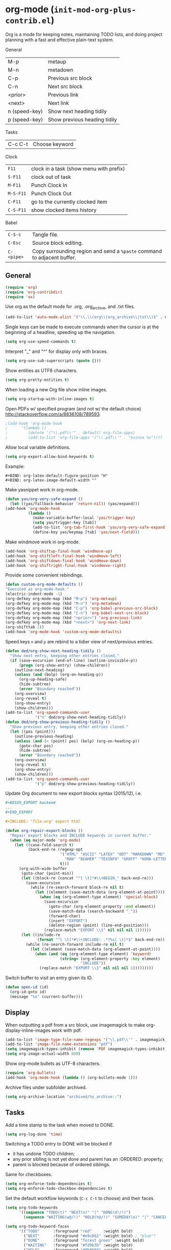 * org-mode (~init-mod-org-plus-contrib.el~)
:PROPERTIES:
:tangle:   lisp/init-mod-org-plus-contrib.el
:END:
Org is a mode for keeping notes, maintaining TODO lists, and doing
project planning with a fast and effective plain-text system.

General
| M-p           | metaup                       |
| M-n           | metadown                     |
| C-p           | Previous src block           |
| C-n           | Next src block               |
| <prior>       | Previous link                |
| <next>        | Next link                    |
| n (speed-key) | Show next heading tidily     |
| p (speed-key) | Show previous heading tidily |

Tasks
| C-c C-t | Choose keyword |

Clock
| ~F11~     | clock in a task (show menu with prefix) |
| ~S-F11~   | clock out of task                       |
| ~M-F11~   | Punch Clock In                          |
| ~M-S-F11~ | Punch Clock Out                         |
| ~C-F11~   | go to the currently clocked item        |
| ~C-S-F11~ | show clocked items history              |

Babel
| ~C-S-s~    | Tangle file.                                                            |
| ~C-Esc~    | Source block editing.                                                   |
| ~C-<pipe>~ | Copy surrounding region and send a ~%paste~ command to adjacent buffer. |
** General
#+BEGIN_SRC emacs-lisp
(require 'org)
(require 'org-contribdir)
(require 'ox)
#+END_SRC

Use org as the default mode for .org, .org_archive, and .txt files.
#+BEGIN_SRC emacs-lisp
(add-to-list 'auto-mode-alist '("\\.\\(org\\|org_archive\\|txt\\)$" . org-mode))
#+END_SRC

Single keys can be made to execute commands when the cursor is at the
beginning of a headline, speeding up the navigation.
#+BEGIN_SRC emacs-lisp
(setq org-use-speed-commands t)
#+END_SRC

Interpret "_" and "^" for display only with braces.
#+BEGIN_SRC emacs-lisp
(setq org-use-sub-superscripts (quote {}))
#+END_SRC

Show entities as UTF8 characters.
#+BEGIN_SRC emacs-lisp
(setq org-pretty-entities t)    
#+END_SRC

When loading a new Org file show inline images.
#+BEGIN_SRC emacs-lisp
(setq org-startup-with-inline-images t)
#+END_SRC

Open PDFs w/ specified program (and not w/ the default choice) http://stackoverflow.com/a/8836108/789593.
#+BEGIN_SRC emacs-lisp
;(add-hook 'org-mode-hook
;      '(lambda ()
;         (delete '("\\.pdf\\'" . default) org-file-apps)
;         (add-to-list 'org-file-apps '("\\.pdf\\'" . "evince %s"))))
#+END_SRC

Allow local variable definitions.
#+BEGIN_SRC emacs-lisp
(setq org-export-allow-bind-keywords t)
#+END_SRC
Example:
#+BEGIN_EXAMPLE
#+BIND: org-latex-default-figure-position "H"
#+BIND: org-latex-image-default-width ""
#+END_EXAMPLE

Make yasnippet work in org-mode.
#+BEGIN_SRC emacs-lisp
  (defun yas/org-very-safe-expand ()
    (let ((yas/fallback-behavior 'return-nil)) (yas/expand)))
  (add-hook 'org-mode-hook
            (lambda ()
              (make-variable-buffer-local 'yas/trigger-key)
              (setq yas/trigger-key [tab])
              (add-to-list 'org-tab-first-hook 'yas/org-very-safe-expand)
              (define-key yas/keymap [tab] 'yas/next-field)))
#+END_SRC

Make windmove work in org-mode.
#+BEGIN_SRC emacs-lisp
(add-hook 'org-shiftup-final-hook 'windmove-up)
(add-hook 'org-shiftleft-final-hook 'windmove-left)
(add-hook 'org-shiftdown-final-hook 'windmove-down)
(add-hook 'org-shiftright-final-hook 'windmove-right)
#+END_SRC

Provide some convenient rebindings.
#+BEGIN_SRC emacs-lisp
(defun custom-org-mode-defaults ()
"Executed as org-mode-hook."
(electric-indent-mode -1)
(org-defkey org-mode-map (kbd "M-p") 'org-metaup)
(org-defkey org-mode-map (kbd "M-n") 'org-metadown)
(org-defkey org-mode-map (kbd "C-p") 'org-babel-previous-src-block)
(org-defkey org-mode-map (kbd "C-n") 'org-babel-next-src-block)
(org-defkey org-mode-map (kbd "<prior>") 'org-previous-link)
(org-defkey org-mode-map (kbd "<next>") 'org-next-link)
(org-shifttab 2))
(add-hook 'org-mode-hook 'custom-org-mode-defaults)
#+END_SRC

Speed keys ~n~ and ~p~ are rebind to a tidier view of next/previous entries.
#+BEGIN_SRC emacs-lisp
(defun ded/org-show-next-heading-tidily ()
  "Show next entry, keeping other entries closed."
  (if (save-excursion (end-of-line) (outline-invisible-p))
      (progn (org-show-entry) (show-children))
    (outline-next-heading)
    (unless (and (bolp) (org-on-heading-p))
      (org-up-heading-safe)
      (hide-subtree)
      (error "Boundary reached"))
    (org-overview)
    (org-reveal t)
    (org-show-entry)
    (show-children)))
(add-to-list 'org-speed-commands-user
             '("n" ded/org-show-next-heading-tidily))
(defun ded/org-show-previous-heading-tidily ()
  "Show previous entry, keeping other entries closed."
  (let ((pos (point)))
    (outline-previous-heading)
    (unless (and (< (point) pos) (bolp) (org-on-heading-p))
      (goto-char pos)
      (hide-subtree)
      (error "Boundary reached"))
    (org-overview)
    (org-reveal t)
    (org-show-entry)
    (show-children)))
(add-to-list 'org-speed-commands-user 
             '("p" ded/org-show-previous-heading-tidily))
#+END_SRC

Update Org document to new export blocks syntax (2015/12), i.e. 
#+BEGIN_SRC org :tangle no
  ,#+BEGIN_EXPORT backend
  ...
  ,#+END_EXPORT

  ,#+INCLUDE: "file.org" export html
#+END_SRC

#+BEGIN_SRC emacs-lisp
    (defun org-repair-export-blocks ()
      "Repair export blocks and INCLUDE keywords in current buffer."
      (when (eq major-mode 'org-mode)
        (let ((case-fold-search t)
              (back-end-re (regexp-opt
                            '("HTML" "ASCII" "LATEX" "ODT" "MARKDOWN" "MD" "ORG"
                              "MAN" "BEAMER" "TEXINFO" "GROFF" "KOMA-LETTER")
                            t)))
          (org-with-wide-buffer
           (goto-char (point-min))
           (let ((block-re (concat "^[ \t]*#\\+BEGIN_" back-end-re)))
             (save-excursion
               (while (re-search-forward block-re nil t)
                 (let ((element (save-match-data (org-element-at-point))))
                   (when (eq (org-element-type element) 'special-block)
                     (save-excursion
                       (goto-char (org-element-property :end element))
                       (save-match-data (search-backward "_"))
                       (forward-char)
                       (insert "EXPORT")
                       (delete-region (point) (line-end-position)))
                     (replace-match "EXPORT \\1" nil nil nil 1))))))
           (let ((include-re
                  (format "^[ \t]*#\\+INCLUDE: .*?%s[ \t]*$" back-end-re)))
             (while (re-search-forward include-re nil t)
               (let ((element (save-match-data (org-element-at-point))))
                 (when (and (eq (org-element-type element) 'keyword)
                            (string= (org-element-property :key element) 
                                     "INCLUDE"))
                   (replace-match "EXPORT \\1" nil nil nil 1)))))))))
#+END_SRC

Switch buffer to visit an entry given its ID.
#+BEGIN_SRC emacs-lisp
(defun open-id (id)
  (org-id-goto id)
  (message "%s" (current-buffer)))
#+END_SRC
** Display
When outputting a pdf from a src block, use imagemagick to make
org-display-inline-images work with pdf.
#+BEGIN_SRC emacs-lisp
(add-to-list 'image-type-file-name-regexps '("\\.pdf\\'" . imagemagick))
(add-to-list 'image-file-name-extensions "pdf")
(setq imagemagick-types-inhibit (remove 'PDF imagemagick-types-inhibit))
(setq org-image-actual-width 600)
#+END_SRC

Show org-mode bullets as UTF-8 characters.
#+BEGIN_SRC emacs-lisp
  (require 'org-bullets)
  (add-hook 'org-mode-hook (lambda () (org-bullets-mode 1)))
#+END_SRC

Archive files under subfolder archived.
#+BEGIN_SRC emacs-lisp
(setq org-archive-location "archived/%s_archive::")
#+END_SRC
** Tasks
Add a time stamp to the task when moved to DONE.
#+BEGIN_SRC emacs-lisp
(setq org-log-done 'time)
#+END_SRC

Switching a TODO entry to DONE will be blocked if
- it has undone TODO children;
- any prior sibling is not yet done and parent has an :ORDERED: property;
- parent is blocked because of ordered siblings.
Same for checkboxes.
#+BEGIN_SRC emacs-lisp
(setq org-enforce-todo-dependencies t)
(setq org-enforce-todo-checkbox-dependencies t)
#+END_SRC

Set the default workflow keywords (~C-c C-t~ to choose) and their faces.
#+BEGIN_SRC emacs-lisp
(setq org-todo-keywords
      '((sequence "TODO(t)" "NEXT(n)" "|" "DONE(d!/!)")
        (sequence "WAITING(w@/!)" "HOLD(h@/!)" "SOMEDAY(o)" "|" "CANCELLED(c@/!)")))

(setq org-todo-keyword-faces
      '(("TODO"      :foreground "red"     :weight bold)
        ("NEXT"      :foreground "#e9c062" :weight bold) ; "blue"?
        ("DONE"      :foreground "forest green" :weight bold)
        ("WAITING"   :foreground "#fd9b3b" :weight bold)
        ("HOLD"      :foreground "#9b859d" :weight bold)
        ("SOMEDAY"   :foreground "#808080" :weight bold)
        ("CANCELLED" :foreground "#9eb9a7" :weight bold)))
#+END_SRC

Use the fast todo selection scheme with ~C-c C-t~ (letters are assigned when
configuring keywords, adding them afterwards in parenthesis, e.g. ~TODO(t)~).
#+BEGIN_SRC emacs-lisp
(setq org-use-fast-todo-selection t)
#+END_SRC

[[http://orgmode.org/worg/org-contrib/org-checklist.html][org-checklist]] provides two actions which can be triggered when a task is marked done:
- clearing the state of all checkboxes in the task (~:RESET_CHECK_BOXES: t~);
- creating, and optionally printing, a file containing a copy of the task with
  all items in the checked state removed.
#+BEGIN_SRC emacs-lisp
  (require 'org-checklist)
#+END_SRC


** Clock setup
:LOGBOOK:  
CLOCK: [2015-02-24 Tue 17:00]--[2015-02-24 Tue 17:05] =>  0:05
CLOCK: [2015-02-24 Tue 15:02]--[2015-02-24 Tue 15:30] =>  0:28
:END:      
Most of the clock and time reporting setup is taken from [[http://doc.norang.ca/org-mode.html]] website.

Save the clock history across Emacs sessions, and when you clock into a new task after resuming Emacs, resume it without prompting about what to do with the previous incomplete clock. 
#+BEGIN_SRC emacs-lisp
(setq org-clock-persist 'history)
(setq org-clock-persist-query-resume nil)
(org-clock-persistence-insinuate)
#+END_SRC

Show lot of clocking history so it's easy to pick items off with ~C-u C-c C-x C-x~ / ~C-S-F11~.
#+BEGIN_SRC emacs-lisp
(setq org-clock-history-length 30)
#+END_SRC

When clocking into task with open clock, resume clock from previous point. 
#+BEGIN_SRC emacs-lisp
(setq org-clock-in-resume t)
#+END_SRC

Change task to NEXT when clocking in.
#+BEGIN_SRC emacs-lisp
(setq org-clock-in-switch-to-state 'bh/clock-in-to-next)
(defun bh/clock-in-to-next (kw)
  "Switch a task from TODO to NEXT when clocking in.
Skips capture tasks, projects, and subprojects.
Switch projects and subprojects from NEXT back to TODO"
  (when (not (and (boundp 'org-capture-mode) org-capture-mode))
    (cond
     ((and (member (org-get-todo-state) (list "TODO"))
           (oh/is-task-p))
      "NEXT")
     ((and (member (org-get-todo-state) (list "NEXT"))
           (oh/is-project-p))
      "TODO"))))
#+END_SRC

Separate drawers for properties and logs, and save in the latter all clock data and state changes (A drawer opens only with a TAB on the drawer).
#+BEGIN_SRC emacs-lisp
(setq org-drawers (quote ("PROPERTIES" "LOGBOOK")))
(setq org-clock-into-drawer t)
#+END_SRC

Remove clock entries with a zero duration.
#+BEGIN_SRC emacs-lisp
(setq org-clock-out-remove-zero-time-clocks t)
#+END_SRC

Automatically clock out when moving task to a done state.
#+BEGIN_SRC emacs-lisp
(setq org-clock-out-when-done t)
#+END_SRC

Enable auto clock resolution for finding open clocks.
#+BEGIN_SRC emacs-lisp
(setq org-clock-auto-clock-resolution (quote when-no-clock-is-running))
#+END_SRC

Include current clocking task in clock reports.
#+BEGIN_SRC emacs-lisp
(setq org-clock-report-include-clocking-task t)
#+END_SRC

A default ~Organization~ task in my ~personal-org.org~ logs the time spent reorganizing my org-files, reading email, clearing my inbox, and doing other planning work, all activities that aren't for a specific project. Punching-in anywhere clocks in this Organization task as the default task.
#+BEGIN_SRC emacs-lisp
(defun bh/clock-in-organization-task-as-default ()
  (interactive)
  (org-with-point-at (org-id-find bh/organization-task-id 'marker)
    (org-clock-in '(16))))
(defvar bh/organization-task-id "b0605007-6a44-4446-abab-528d429b1483")
#+END_SRC

To change the default clocking task I just visit the new task in any org buffer and clock it in with ~C-u C-u C-c C-x C-i~. Now this new task that collects miscellaneous clock minutes when the clock would normally stop.

To quickly clock in the default clocking task, you can
- press ~C-u C-c C-x C-i d~, or
- repeatedly clock out so the clock moves up the project tree until you clock out the top-level task and the clock moves to the default task. 

I punch in with  at the start of my day. That clocks in the ~Organization task~ by id in my ~org.org~ file. 
To get started we need to punch in which clocks in the default task and keeps the clock running. 
#+BEGIN_SRC emacs-lisp
(setq bh/keep-clock-running nil)
(defun bh/punch-in (arg)
  "Start continuous clocking and set the default task to the
selected task.  If no task is selected set the Organization task
as the default task."
  (interactive "p")
  (setq bh/keep-clock-running t)
  (if (equal major-mode 'org-agenda-mode)
      ;;
      ;; We're in the agenda
      ;;
      (let* ((marker (org-get-at-bol 'org-hd-marker))
             (tags (org-with-point-at marker (org-get-tags-at))))
        (if (and (eq arg 4) tags)
            (org-agenda-clock-in '(16))
          (bh/clock-in-organization-task-as-default)))
    ;;
    ;; We are not in the agenda
    ;;
    (save-restriction
      (widen)
      ; Find the tags on the current task
      (if (and (equal major-mode 'org-mode) (not (org-before-first-heading-p)) (eq arg 4))
          (org-clock-in '(16))
        (bh/clock-in-organization-task-as-default)))))

(defun bh/punch-out ()
  (interactive)
  (setq bh/keep-clock-running nil)
  (when (org-clock-is-active)
    (org-clock-out))
  (org-agenda-remove-restriction-lock))

#+END_SRC

Add convenient key beindings.
#+BEGIN_SRC emacs-lisp
(global-set-key (kbd "<f11>") 'org-clock-in)
(global-set-key (kbd "S-<f11>") 'org-clock-out)
(global-set-key (kbd "M-<f11>") 'bh/punch-in)
(global-set-key (kbd "M-S-<f11>") 'bh/punch-out)
(global-set-key (kbd "C-<f11>") 'org-clock-goto)
(global-set-key (kbd "C-S-<f11>") '(lambda () (interactive) (org-clock-in '(4)) ))
#+END_SRC

Other code.
#+BEGIN_SRC emacs-lisp
(defun bh/clock-in-default-task ()
  (save-excursion
    (org-with-point-at org-clock-default-task
      (org-clock-in))))
(defun bh/clock-in-parent-task ()
  "Move point to the parent (project) task if any and clock in"
  (let ((parent-task))
    (save-excursion
      (save-restriction
        (widen)
        (while (and (not parent-task) (org-up-heading-safe))
          (when (member (nth 2 (org-heading-components)) org-todo-keywords-1)
            (setq parent-task (point))))
        (if parent-task
            (org-with-point-at parent-task
              (org-clock-in))
          (when bh/keep-clock-running
            (bh/clock-in-default-task)))))))
(defun bh/clock-out-maybe ()
  (when (and bh/keep-clock-running
             (not org-clock-clocking-in)
             (marker-buffer org-clock-default-task)
             (not org-clock-resolving-clocks-due-to-idleness))
    (bh/clock-in-parent-task)))
(add-hook 'org-clock-out-hook 'bh/clock-out-maybe 'append)

(defun bh/clock-in-last-task (arg)
  "Clock in the interrupted task if there is one
Skip the default task and get the next one.
A prefix arg forces clock in of the default task."
  (interactive "p")
  (let ((clock-in-to-task
         (cond
          ((eq arg 4) org-clock-default-task)
          ((and (org-clock-is-active)
                (equal org-clock-default-task (cadr org-clock-history)))
           (caddr org-clock-history))
          ((org-clock-is-active) (cadr org-clock-history))
          ((equal org-clock-default-task (car org-clock-history)) (cadr org-clock-history))
          (t (car org-clock-history)))))
    (widen)
    (org-with-point-at clock-in-to-task
      (org-clock-in nil))))
#+END_SRC

** Time reporting and tracking
To have an agenda clock report for the last month, use ~C-a < a v m b R~. This
- limits the agenda to this one file,
- shows the agenda for a full month,
- moves to last month,
- generates a clock report. 

Change the agenda org clock table settings in clock report mode to
- link the item headlines in the table to their origins;
- set the maximum level depth to which times are listed in the table to 5 levels;
- not show table sections from files which did not contribute;
- indent each headline field according to its level;
- limit the width of the headline column in the org table to 80 characters;

#+BEGIN_SRC emacs-lisp
(setq org-agenda-clockreport-parameter-plist
      (quote (:link t :maxlevel 5 :fileskip0 t :indent t :narrow 80)))
#+END_SRC

Set two default headings for column view: Task Effort and Clock_Summary.
#+BEGIN_SRC emacs-lisp
(setq org-columns-default-format "%80ITEM(Task) %10Effort(Effort){:} %10CLOCKSUM")
#+END_SRC

Set global default
- estimated amounts of time to give to tasks for easy use in column mode;
- styles
#+BEGIN_SRC emacs-lisp
(setq org-global-properties (quote (("Effort_ALL" . "0:15 0:30 0:45 1:00 2:00 3:00 4:00 6:00 8:00"))))
#+END_SRC

To create an estimate for a task or subtree:
- start column mode with ~C-c C-x C-c~;
- collapse the tree with ~c~;
- set the estimated effort value for a task with the quick keys 1 through 9;
- exit column mode with q. 

When generating agenda clock reports, make sure closed tasks and state changes are shown in the agenda.
#+BEGIN_SRC emacs-lisp
(setq org-agenda-log-mode-items (quote (closed state)))
#+END_SRC

Use ~l R~ to add the log report (without clocking data lines).
** Habits
Enable tracking of a special type of TODOs: habits.
#+BEGIN_SRC emacs-lisp
  ;(add-hook 'org-load-hook '(lambda () (add-to-list 'org-modules 'org-habit)))
  (require 'org-habit)
#+END_SRC

The habit TODOs must have a property STYLE set to the value ~habit~.
#+BEGIN_SRC emacs-lisp
  (add-hook 'org-load-hook
            '(lambda ()
			   (add-to-list 'org-global-properties '("STYLE_ALL" . "habit"))))
#+END_SRC

They also need a scheduled date with a:
| .+1m    | for usual habits (e.g. shift the date to one month after today if DONE today);        |
| ++1w    | for habits with time constraints (e.g. it stays on Sunday, looking for the next one); |
| +1w     | for unusual habits that can have a backlog (e.g. weekly report);                      |
| .+2d/3d | for habits w/ min/max frequency ranges.                                               |

In the agenda, habits will appear 

Some extra options.
#+BEGIN_SRC emacs-lisp
(setq org-habit-preceding-days 7
      org-habit-following-days 1
      org-habit-graph-column 80
      org-habit-show-habits-only-for-today t
      org-habit-show-all-today t)
#+END_SRC
** Agenda
Use ~F12~ (1 key less than the more common ~C-c a~) anywhere to open the Agenda, which collects TODO items, time-stamped items, and tagged headlines, displaying them in an organized way.
#+BEGIN_SRC emacs-lisp
(global-set-key (kbd "<f12>") 'org-agenda)
#+END_SRC

All ~org~ files under a specified directory will be included for agenda display.
#+BEGIN_SRC emacs-lisp
(setq org-agenda-files '("~/org"))
#+END_SRC

Include http://github.com/leoc/org-helpers, which provides many methods to configure org-mode easily for the GTD way of organizing tasks.
#+BEGIN_SRC emacs-lisp
(add-to-list 'load-path "~/.emacs.d/lisp/org-helpers")
(require 'org-helpers)
#+END_SRC

Headings will be named as explained in the table below.
|                         | *is*           | *has*                     | *does not have*  |
|-------------------------+----------------+---------------------------+------------------|
| *Todo Item*             |                | a todo keyword            |                  |
|-------------------------+----------------+---------------------------+------------------|
| *Task*                  | a todo item    |                           | subtask          |
| *Subtask*               | a task         | a parent project          |                  |
| *Single-task*           | a task         |                           | a parent project |
|-------------------------+----------------+---------------------------+------------------|
| *Project*               | a todo item    | a subtask                 |                  |
| *Subproject*            | a project      | a parent project          |                  |
| *Top-project*           | a project      |                           | a parent project |
|-------------------------+----------------+---------------------------+------------------|
| *Stuck Project*         | a project      | a TODO subtask            | a NEXT subtask   |
|-------------------------+----------------+---------------------------+------------------|
| *Inactive Task/Project* | a task/project | SOMEDAY/HOLD/WAITING      |                  |
|                         |                | DONE/CANCELLED todo state |                  |
|                         |                | (or parent has)           |                  |

Add the following key bindings in Agenda mode to provide easy context switches and better overview.
| ~N~ | Restricts the agenda view to the subtree of the current heading.           |
| ~P~ | Restricts the agenda view to the top level project of the current heading. |
| ~W~ | Removes restrictions                                                       |
| ~q~ | Put the Agenda buffer in background as the last candidate for ~other-buffer~.  |
#+BEGIN_SRC emacs-lisp
(defun custom-org-agenda-mode-defaults ()
  (org-defkey org-agenda-mode-map "N" 'oh/agenda-restrict-to-subtree)
  (org-defkey org-agenda-mode-map "P" 'oh/agenda-restrict-to-project)
  (org-defkey org-agenda-mode-map "W" 'oh/agenda-remove-restriction)
  (org-defkey org-agenda-mode-map "q" 'bury-buffer))
(add-hook 'org-agenda-mode-hook 'custom-org-agenda-mode-defaults 'append)
#+END_SRC

On the splash screen displayed by the
agenda dispatcher ~C-c a~ provide some convenient GTD-friendly views.
| Key | Header                      | Show                                                               |
|-----+-----------------------------+--------------------------------------------------------------------|
| a   | Agenda                      | Agenda view + all the following                                    |
| r   | Tasks to refile             | Tasks to refile in ~/org/capture.org (blank under restricted view) |
| #   | Stuck Projects              | Active stuck projects w/o schedule/deadline                        |
| n   | Next Tasks                  | Active NEXT non-project items  w/o schedule/deadline               |
| R   | Available Tasks             | Active non-NEXT non-project items w/o schedule/deadline that are   |
|     |                             | - single-tasks under unrestricted view                             |
|     |                             | - subtasks under restricted view                                   |
| p   | Currently Active Projects   | Active non-stuck projects that are                                 |
|     |                             | - top-projects under unrestricted view                             |
|     |                             | - subprojects under restricted view                                |
| w   | Waiting and Postponed Tasks | WAITING/HOLD non-project items                                     |
#+BEGIN_SRC emacs-lisp
  (setq org-agenda-custom-commands
        '(("a" "Agenda"
         ((agenda "" nil)
            (alltodo ""
                     ((org-agenda-overriding-header "Tasks to Refile")
                      (org-agenda-files '("~/org/capture.org"))
                      (org-agenda-skip-function
                       '(oh/agenda-skip :headline-if-restricted-and '(todo)))))
            (tags-todo "/!-CANCELLED-HOLD-WAITING"
                       ((org-agenda-overriding-header "Stuck Projects")
                        (org-agenda-skip-function
                         '(oh/agenda-skip :subtree-if '(inactive non-project non-stuck-project habit scheduled deadline)))))
            (tags-todo "/NEXT"
                       ((org-agenda-overriding-header "Next Tasks")
                        (org-agenda-skip-function
                         '(oh/agenda-skip :subtree-if '(inactive habit))) ; project habit scheduled deadline)))
                        (org-tags-match-list-sublevels t)
                        (org-agenda-sorting-strategy '(todo-state-down effort-up category-keep))))
            (tags-todo "/!-CANCELLED-NEXT-HOLD-WAITING"
                       ((org-agenda-overriding-header "Available Tasks")
                        (org-agenda-skip-function
                         '(oh/agenda-skip :headline-if '(project)
                                          :subtree-if '(inactive habit scheduled deadline)
                                          :subtree-if-unrestricted-and '(subtask)
                                          :subtree-if-restricted-and '(single-task)))
                        (org-agenda-sorting-strategy '(category-keep))))
            (tags-todo "/!-CANCELLED"
                       ((org-agenda-overriding-header "Currently Active Projects")
                        (org-agenda-skip-function
                         '(oh/agenda-skip :subtree-if '(non-project stuck-project inactive habit)
                                          :headline-if-unrestricted-and '(subproject)
                                          :headline-if-restricted-and '(top-project)))
                        (org-agenda-sorting-strategy '(category-keep))))
            (tags-todo "/!WAITING|HOLD"
                       ((org-agenda-overriding-header "Waiting and Postponed Tasks")
                        (org-agenda-skip-function
                         '(oh/agenda-skip :subtree-if '(project habit))))))
           nil)
          ("r" "Tasks to Refile" alltodo ""
           ((org-agenda-overriding-header "Tasks to Refile")
            (org-agenda-files '("~/org/capture.org"))))
          ("#" "Stuck Projects" tags-todo "/!-CANCELLED-HOLD-WAITING"
           ((org-agenda-overriding-header "Stuck Projects")
            (org-agenda-skip-function
             '(oh/agenda-skip :subtree-if '(inactive non-project non-stuck-project
                                            habit scheduled deadline)))))
          ("n" "Next Tasks" tags-todo "/NEXT"
           ((org-agenda-overriding-header "Next Tasks")
            (org-agenda-skip-function
             '(oh/agenda-skip :subtree-if '(inactive project habit scheduled deadline)))
            (org-tags-match-list-sublevels t)
            (org-agenda-sorting-strategy '(todo-state-down effort-up category-keep))))
          ("R" "Tasks" tags-todo "/!-CANCELLED-NEXT-HOLD-WAITING"
           ((org-agenda-overriding-header "Available Tasks")
            (org-agenda-skip-function
             '(oh/agenda-skip :headline-if '(project)
                              :subtree-if '(inactive habit scheduled deadline)
                              :subtree-if-unrestricted-and '(subtask)
                              :subtree-if-restricted-and '(single-task)))
            (org-agenda-sorting-strategy '(category-keep))))
          ("p" "Projects" tags-todo "/!-CANCELLED"
           ((org-agenda-overriding-header "Currently Active Projects")
            (org-agenda-skip-function
             '(oh/agenda-skip :subtree-if '(non-project inactive habit)))
                (org-agenda-sorting-strategy '(category-keep))
                (org-tags-match-list-sublevels 'indented)))
          ("w" "Waiting Tasks" tags-todo "/!WAITING|HOLD"
           ((org-agenda-overriding-header "Waiting and Postponed Tasks")
            (org-agenda-skip-function '(oh/agenda-skip :subtree-if '(project habit)))))))
#+END_SRC

After an item has been shown from the agenda, show all of its text in the buffer.
#+BEGIN_SRC emacs-lisp
(add-hook 'org-agenda-after-show-hook 'show-all)
#+END_SRC

** Latex
#+BEGIN_SRC emacs-lisp
(require 'ox-latex)
#+END_SRC

Add packages.
#+BEGIN_SRC emacs-lisp
  (add-to-list 'org-latex-packages-alist '("" "listings"))
  (add-to-list 'org-latex-packages-alist '("" "color"))
  (add-to-list 'org-latex-packages-alist '("" "float"))
  (add-to-list 'org-latex-packages-alist '("" "verbatim"))
#+END_SRC

Scale up previewed Latex fragments.
#+BEGIN_SRC emacs-lisp
  (plist-put org-format-latex-options :scale 2)
#+END_SRC

Insert within-paragraph Latex snippets with "@@l:...@@".
#+BEGIN_SRC emacs-lisp
  (add-hook 'org-mode-hook
        '(lambda ()
           (add-to-list 'org-export-snippet-translation-alist
                 '("l" . "latex"))))
#+END_SRC

Put every inline image in \begin{center} ... \end{center}.
#+BEGIN_SRC emacs-lisp
(advice-add 'org-latex--inline-image :around
            (lambda (orig link info)
              (concat
               "\\begin{center}"
               (funcall orig link info)
               "\\end{center}")))
#+END_SRC

Change hyper setup with nicer colors, and fixed author.
#+BEGIN_SRC emacs-lisp
(setq org-latex-hyperref-template "\\hypersetup{\n pdfauthor={GM},\n pdftitle={%t},\n pdfkeywords={%k},\n pdfsubject={%d},\n pdfcreator={%c},\n pdflang={%L},\n colorlinks={true},\n urlcolor={blue},\n linkcolor={blue},\n citecolor={blue},\n pdfborder={0 0 0} }\n")
#+END_SRC

Remove section labels generated by org-mode on latex export. 
#+BEGIN_SRC emacs-lisp
(defun jackjackk/org-latex-remove-section-labels (string backend info)
  "Remove section labels generated by org-mode"
  (when (org-export-derived-backend-p backend 'latex)
    (replace-regexp-in-string "\\\\label{sec:.*?}" "" string)))

(add-to-list 'org-export-filter-final-output-functions
             'jackjackk/org-latex-remove-section-labels)
#+END_SRC

Converte quotes environments into comment environments on latex export. 
#+BEGIN_SRC emacs-lisp
(defun jackjackk/org-latex-quote-to-comment (string backend info)
  "Translate quote environments into comment environments"
  (when (org-export-derived-backend-p backend 'latex)
    (replace-regexp-in-string "{quote}" "{comment}" string)))

(add-to-list 'org-export-filter-final-output-functions
             'jackjackk/org-latex-quote-to-comment)
#+END_SRC
** Babel
Make org play nicely with ~ipython~ (commented now).
#+BEGIN_SRC emacs-lisp
; use ipython in org mode
; (setq org-babel-python-command "ipython2 --pylab=qt5 --pdb --nosep --classic 
; --no-banner --no-confirm-exit")

; use %cpaste to paste code into ipython in org mode
;(defadvice org-babel-python-evaluate-session
;(before org-python-use-cpaste
;(session body &optional result-type result-params) activate)
;"Add a %cpaste and '--' to the body, so that ipython does the right
;thing."
;(setq body (concat "%cpaste -q\n" body "\n--")))
#+END_SRC

Convenient key-bindings for source blocks navigation.
#+BEGIN_SRC emacs-lisp
  (global-set-key (kbd "<C-escape>") (kbd "C-c '"))
#+END_SRC


Convenient shortcut for tangling files.
#+BEGIN_SRC emacs-lisp
  (global-set-key (kbd "C-S-s") 'org-babel-tangle)
#+END_SRC

Load commonly used languages.
#+BEGIN_SRC emacs-lisp
  (org-babel-do-load-languages
   'org-babel-load-languages
   '((python . t)
     (emacs-lisp . t)
     (ditaa . t)
     (sh . t)
     (org . t)
     ))

#+END_SRC

Avoid confirmation before evaluation.
#+BEGIN_SRC emacs-lisp
(setq org-confirm-babel-evaluate nil)
#+END_SRC
** Capture
Assign the global key ~F9~ for capture (1 key less than the more popular ~C-c c~).
#+BEGIN_SRC emacs-lisp
(define-key global-map "\C-cc" 'org-capture)
#+END_SRC

When a capture template specifies a target file that is not an absolute path, or filed away in an interactive way (with ~C-1 C-c C-c~), the path/prompted org file, will then be interpreted relative to ~org-directory~.
#+BEGIN_SRC emacs-lisp
(setq org-directory "~/org")
#+END_SRC

Set the default target file for those capture templates that do not specify one.
#+BEGIN_SRC emacs-lisp
(setq org-default-notes-file "~/org/capture.org")
#+END_SRC

Here are capture templates for: TODO tasks, Notes, appointments, phone calls, meetings, and org-protocol.
#+BEGIN_SRC emacs-lisp
(setq org-capture-templates
      (quote (("t" "todo" entry (file "capture.org")
               "* TODO %?" :clock-in t :clock-resume t)
              ("p" "I was procrastinating" entry (file+headline "~/org/personal-procrastination.org" "I was procrastinating instead of")
               "* %? %i\n- [ ] Think how the task is relevant and meaningful to your interests and goals\n- [ ] Set reasonable standards to be expected from you in completing the task\n- [ ] Give the right weight to others' evaluation of your work\n- [ ] Be aware of the personal resources you can leverage on to do the job\n- [ ] Decide how much you really want to invest in the task\n- [ ] Feel ready to accept the responsibilities involved?\n- [ ] Spend enough time in defining the outcome and developing the steps needed to accomplish that outcome" :clock-in t :clock-resume t)
              ("l" "I was lazy" entry (file+headline "~/org/personal-procrastination.org" "I was procrastinating instead of")
               "* %? Prova: %^{PROMPT}" :clock-in t :clock-resume t)
              ("r" "respond" entry (file "capture.org")
               "* NEXT Respond to %:from on %:subject\nSCHEDULED: %t\n%U\n%a\n" :clock-in t :clock-resume t :immediate-finish t)
              ("n" "note" entry (file "capture.org")
               "* %? :NOTE:\n%U\n%a\n" :clock-in t :clock-resume t)
              ("j" "Journal" entry (file+datetree "diary.org")
               "* %?\n%U\n" :clock-in t :clock-resume t)
              ("w" "org-protocol" entry (file "capture.org")
               "* TODO Review %c\n%U\n" :immediate-finish t)
              ("m" "Meeting" entry (file "capture.org")
               "* MEETING with %? :MEETING:\n%U" :clock-in t :clock-resume t)
              ("h" "Habit" entry (file "capture.org")
               "* NEXT %?\n%U\n%a\nSCHEDULED: %(format-time-string \"<%Y-%m-%d %a .+1d/3d>\")\n:PROPERTIES:\n:STYLE: habit\n:REPEAT_TO_STATE: NEXT\n:END:\n"))))
#+END_SRC

Provide some convenient key bindings to access those templates directly.
#+BEGIN_SRC emacs-lisp
(define-key global-map (kbd "<M-f9>")
  (lambda () (interactive) (org-capture nil "t")))
(define-key global-map (kbd "<M-S-f9>")
  (lambda () (interactive) (org-capture nil "r")))
(define-key global-map (kbd "<C-f9>")
  (lambda () (interactive) (org-capture nil "j")))
(define-key global-map (kbd "<C-S-f9>")
  (lambda () (interactive) (org-capture nil "n")))
#+END_SRC
** Refile
Refiling (~C-c C-w~, or ~w~ speed command) is extremely useful, especially after a capture.

Make all the headlines of all the agenda files up to the 3rd level available as refile targets (helm helps a lot here in getting the right target!).
#+BEGIN_SRC emacs-lisp
  (setq org-refile-targets (quote ((nil :maxlevel . 3)
                                   (org-agenda-files :maxlevel . 3))))
#+END_SRC

Choose refiling targets in one step, showing levels as paths including the name of the files they belong to.
#+BEGIN_SRC emacs-lisp
  (setq org-outline-path-complete-in-steps nil)
  (setq org-refile-use-outline-path 'file)
#+END_SRC
** Export
Don't export w/ TOC by default.
#+BEGIN_SRC emacs-lisp
(setq org-export-with-toc nil)
#+END_SRC

Include other exporters.
#+BEGIN_SRC emacs-lisp
  (require 'ox-odt)
  (require 'ox-freemind)
  (add-to-list 'org-export-backends 'beamer)
  (require 'ox-beamer)
#+END_SRC

Export to docx via pandoc.
#+BEGIN_SRC emacs-lisp
(defun ox-export-to-docx-and-open ()
 "Export the current org file as a docx via markdown."
 (interactive)
 (let* ((bibfile (expand-file-name (car (org-ref-find-bibliography))))
        ;; this is probably a full path
        (current-file (buffer-file-name))
        (basename (file-name-sans-extension current-file))
        (docx-file (concat basename ".docx")))
   (save-buffer)
   (when (file-exists-p docx-file) (delete-file docx-file))
   (shell-command (format
                   "pandoc -s -S --bibliography=%s %s -o %s"
                   bibfile current-file docx-file))
   (org-open-file docx-file '(16))))
#+END_SRC
** Extra
#+BEGIN_SRC emacs-lisp
  (require 'ox-extra)
#+END_SRC

Any headline tagged with the ~ignore~ tag will be ignored (i.e. will not be included in the export).
#+BEGIN_SRC emacs-lisp
  (ox-extras-activate '(ignore-headlines))
#+END_SRC

Allow the use of latex blocks, the contents of which which will be interpreted as #+latex_header lines for export. These blocks should be tagged with ~#+header: :header yes~.
#+BEGIN_SRC emacs-lisp
  (ox-extras-activate '(latex-header-blocks))
#+END_SRC
** Feeds
Make a task out of each new entry in a magazine feed.
#+BEGIN_SRC emacs-lisp
  (setq org-feed-alist
      '(("Nature Climate Change"
         "http://feeds.nature.com/nclimate/rss/current?format=xml"
         "~/org/feeds.org" "Nature Climate Change")))
#+END_SRC
** Rest
#+BEGIN_SRC emacs-lisp
  ;; * Org-mode

  (require 'org-habit)

  ;; ** Agenda


  ;; ** Latex
  (setq org-latex-pdf-process (list "latexmk -pdf -bibtex %f"))

  ;; ** Babel
  (cond ((eq window-system 'w32)
         (setq org-babel-sh-command "C:/cygwin/bin/sh.exe"))
         (t
          (setq org-babel-sh-command "sh")))
  ;; this will use emacs syntax higlighting in your #+BEGIN_SRC
  ;; <language> <your-code> #+END_SRC code blocks.
  (setq org-src-fontify-natively t)
  (setq org-src-window-setup 'current-window)
  ;; add <p for python expansion
  (add-to-list 'org-structure-template-alist
               '("p" "#+BEGIN_SRC python\n?\n#+END_SRC" "<src lang=\"python\">\n?\n</src>"))
  ;; add <por for python expansion with raw output
  (add-to-list 'org-structure-template-alist
               '("por" "#+BEGIN_SRC python :results output raw\n?\n#+END_SRC" "<src lang=\"python\">\n?\n</src>"))
  ;; add <pv for python expansion with value
  (add-to-list 'org-structure-template-alist
               '("pv" "#+BEGIN_SRC python :results value\n?\n#+END_SRC" "<src lang=\"python\">\n?\n</src>"))
  ;; add <el for emacs-lisp expansion
  (add-to-list 'org-structure-template-alist
               '("el" "#+BEGIN_SRC emacs-lisp\n?\n#+END_SRC" "<src lang=\"emacs-lisp\">\n?\n</src>"))
  ;; add <o for org expansion
  (add-to-list 'org-structure-template-alist
               '("o" "#+BEGIN_SRC org\n?\n#+END_SRC" "<src lang=\"org\">\n?\n</src>"))
  ;; add <sh for shell
  (add-to-list 'org-structure-template-alist
               '("sh" "#+BEGIN_SRC sh\n?\n#+END_SRC" "<src lang=\"shell\">\n?\n</src>"))
  ;; add <g for gams expansion
  (add-to-list 'org-structure-template-alist
               '("g" "#+BEGIN_SRC gams\n?\n#+END_SRC" "<src lang=\"gams\">\n?\n</src>"))
  ;(setq org-babel-python-command "~/anaconda/bin/ipython --no-banner --classic --no-confirm-exit")

  ;; ** Clean view
  (setq org-startup-indented t)
  (setq org-indent-mode t)
  (setq org-hide-leading-stars t)
  (defun prettier-org-code-blocks-upper ()
    (interactive)
    (font-lock-add-keywords nil
                            '(("\\(\+BEGIN_SRC\\)"
                               (0 (progn (compose-region (match-beginning 1) (match-end 1) "")
                                         nil))) 
                              ("\\(\+END_SRC\\)"
                               (0 (progn (compose-region (match-beginning 1) (match-end 1) "")
                                         nil))))))
  (defun prettier-org-code-blocks-lower ()
    (interactive)
    (font-lock-add-keywords nil
                            '(("\\(^[[:space:]]*#\\+begin_src .*[\r\n]\\)"
                               (0 (progn (compose-region (match-beginning 1) (match-end 1) "")
                                         nil)))
                              ("\\(^[[:space:]]*#\\+end_src[\r\n]\\)"
                               (0 (progn (compose-region (match-beginning 1) (match-end 1) "")
                                         nil))))))
  (add-hook 'org-mode-hook 'prettier-org-code-blocks-lower)
  (add-hook 'org-mode-hook 'prettier-org-code-blocks-upper)

  ;; ** Links
  (global-set-key (kbd "C-c l") 'org-store-link)
  (global-set-key "\C-c L" 'org-insert-link-global)
  (setq org-return-follows-link t) ; <RET> will also follow the link at point

  ;; ** Refile
  ; Targets include this file and any file contributing to the agenda - up to 9 levels deep
  ; Allow refile to create parent tasks with confirmation
  ;(setq org-refile-allow-creating-parent-nodes (quote confirm))
  ; Use IDO for both buffer and file completion and ido-everywhere to t
  ;(setq org-completion-use-ido t)
  ;(setq ido-everywhere t)
  ;(setq ido-max-directory-size 100000)
  ;(ido-mode (quote both))
  ; Use the current window when visiting files and buffers with ido
  ;(setq ido-default-file-method 'selected-window)
  ;(setq ido-default-buffer-method 'selected-window)
  ; Use the current window for indirect buffer display
  (setq org-indirect-buffer-display 'current-window)
  ;;;; Refile settings
  ; Exclude DONE state tasks from refile targets
  (defun bh/verify-refile-target ()
    "Exclude todo keywords with a done state from refile targets"
    (not (member (nth 2 (org-heading-components)) org-done-keywords)))
  (setq org-refile-target-verify-function 'bh/verify-refile-target)

  ;; ** Org Key bindings
  (global-set-key (kbd "<f2>") (kbd "C-c '"))
  (global-set-key (kbd "<C-menu>") (kbd "C-c C-v p"))
  (global-set-key (kbd "<C-M-menu>") (kbd "C-c C-v n"))
  (global-set-key (kbd "<C-apps>") (kbd "C-c C-v p"))
  (global-set-key (kbd "<C-M-apps>") (kbd "C-c C-v n"))
  (global-set-key (kbd "<f1>") 'outline-previous-visible-heading)
  (global-set-key (kbd "M-p") 'previous-error)
  (global-set-key (kbd "M-n") 'next-error)
#+END_SRC
